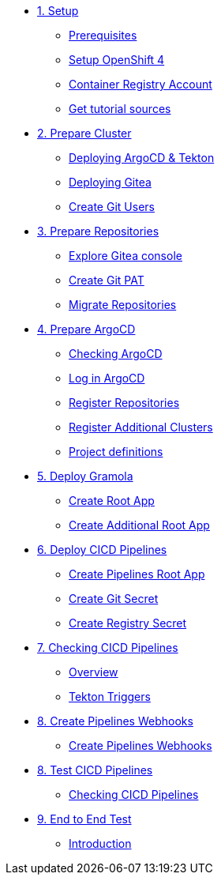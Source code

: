 * xref:01-setup.adoc[1. Setup]
** xref:01-setup.adoc#prerequisite[Prerequisites]
** xref:01-setup.adoc#openshift[Setup OpenShift 4]
** xref:01-setup.adoc#container-registry-account[Container Registry Account]
** xref:01-setup.adoc#download-tutorial[Get tutorial sources]

* xref:02-prepare-cluster.adoc[2. Prepare Cluster]
** xref:02-prepare-cluster.adoc#deploying-argocd-and-tekton[Deploying ArgoCD & Tekton]
** xref:02-prepare-cluster.adoc#deploying-gitea[Deploying Gitea]
** xref:02-prepare-cluster.adoc#create-git-users[Create Git Users]

* xref:03-prepare-repositories.adoc[3. Prepare Repositories]
** xref:03-prepare-repositories.adoc#explore-gitea-console[Explore Gitea console]
** xref:03-prepare-repositories.adoc#create-git-pat[Create Git PAT]
** xref:03-prepare-repositories.adoc#migrate-repositories[Migrate Repositories]

* xref:04-prepare-argocd.adoc[4. Prepare ArgoCD]
** xref:04-prepare-argocd.adoc#checking-argocd[Checking ArgoCD]
** xref:04-prepare-argocd.adoc#log-in-argocd[Log in ArgoCD]
** xref:04-prepare-argocd.adoc#register-repositories[Register Repositories]
** xref:04-prepare-argocd.adoc#register-additional-clusters[Register Additional Clusters]
** xref:04-prepare-argocd.adoc#add-project-definitions[Project definitions]

* xref:05-deploy-gramola-with-gitops.adoc[5. Deploy Gramola]
** xref:05-deploy-gramola-with-gitops.adoc#create-root-app[Create Root App]
** xref:05-deploy-gramola-with-gitops.adoc#create-additional-root-app[Create Additional Root App]

* xref:06-deploy-cicd-pipelines-with-gitops.adoc[6. Deploy CICD Pipelines]
** xref:06-deploy-cicd-pipelines-with-gitops.adoc#create-pipelines-root-app[Create Pipelines Root App]
** xref:06-deploy-cicd-pipelines-with-gitops.adoc#create-git-secret[Create Git Secret]
** xref:06-deploy-cicd-pipelines-with-gitops.adoc#create-registry-secret[Create Registry Secret]

* xref:07-checking-cicd-pipelines.adoc[7. Checking CICD Pipelines]
** xref:07-checking-cicd-pipelines.adoc#overview[Overview]
** xref:07-checking-cicd-pipelines.adoc#tekton-triggers[Tekton Triggers]

* xref:08-create-pipeline-webhooks.adoc[8. Create Pipelines Webhooks]
** xref:08-create-pipeline-webhooks.adoc#create-pipeline-webhooks[Create Pipelines Webhooks]

* xref:09-test-cicd-pipelines.adoc[8. Test CICD Pipelines]
** xref:09-test-cicd-pipelines.adoc#checking-cicd-pipelines[Checking CICD Pipelines]

* xref:10-end-to-end-test.adoc[9. End to End Test]
** xref:10-end-to-end-test.adoc#introduction[Introduction]
